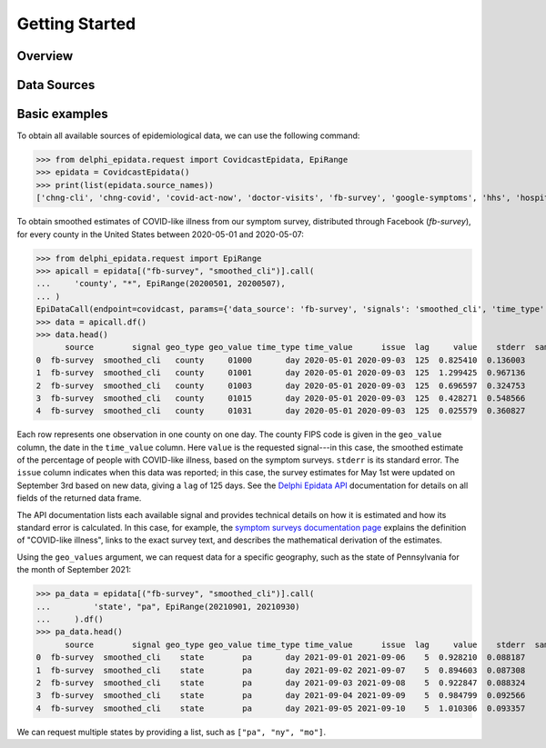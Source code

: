 .. _getting-started:

Getting Started
===============

Overview
--------------

Data Sources
--------------



Basic examples
--------------

To obtain all available sources of epidemiological data, we can use the following command:

>>> from delphi_epidata.request import CovidcastEpidata, EpiRange
>>> epidata = CovidcastEpidata()
>>> print(list(epidata.source_names))
['chng-cli', 'chng-covid', 'covid-act-now', 'doctor-visits', 'fb-survey', 'google-symptoms', 'hhs', 'hospital-admissions', 'indicator-combination-cases-deaths', 'jhu-csse', 'quidel-covid-ag', 'safegraph-weekly', 'usa-facts', 'ght', 'google-survey', 'indicator-combination-nmf', 'quidel-flu', 'safegraph-daily', 'nchs-mortality']


To obtain smoothed estimates of COVID-like illness from our symptom survey,
distributed through Facebook (`fb-survey`), for every county in the United States between
2020-05-01 and 2020-05-07:

>>> from delphi_epidata.request import EpiRange
>>> apicall = epidata[("fb-survey", "smoothed_cli")].call(    
...     'county', "*", EpiRange(20200501, 20200507),
... )
EpiDataCall(endpoint=covidcast, params={'data_source': 'fb-survey', 'signals': 'smoothed_cli', 'time_type': 'day', 'time_values': '20200501-20200507', 'geo_type': 'county', 'geo_values': '*'})
>>> data = apicall.df()
>>> data.head()
      source        signal geo_type geo_value time_type time_value      issue  lag     value    stderr  sample_size  direction  missing_value   missing_stderr  missing_sample_size
0  fb-survey  smoothed_cli   county     01000       day 2020-05-01 2020-09-03  125  0.825410  0.136003         1722        NaN              0                0                    0
1  fb-survey  smoothed_cli   county     01001       day 2020-05-01 2020-09-03  125  1.299425  0.967136          115        NaN              0                0                    0   
2  fb-survey  smoothed_cli   county     01003       day 2020-05-01 2020-09-03  125  0.696597  0.324753          584        NaN              0                0                    0   
3  fb-survey  smoothed_cli   county     01015       day 2020-05-01 2020-09-03  125  0.428271  0.548566          122        NaN              0                0                    0   
4  fb-survey  smoothed_cli   county     01031       day 2020-05-01 2020-09-03  125  0.025579  0.360827          114        NaN              0                0                    0   


Each row represents one observation in one county on one day. The county FIPS
code is given in the ``geo_value`` column, the date in the ``time_value``
column. Here ``value`` is the requested signal---in this case, the smoothed
estimate of the percentage of people with COVID-like illness, based on the
symptom surveys. ``stderr`` is its standard error. The ``issue`` column
indicates when this data was reported; in this case, the survey estimates for
May 1st were updated on September 3rd based on new data, giving a ``lag`` of 125 days.
See the `Delphi Epidata API <https://cmu-delphi.github.io/delphi-epidata/api/README.html#epidata-api-other-diseases>`_ documentation for details on all fields of the returned data frame.

The API documentation lists each available signal and provides technical details
on how it is estimated and how its standard error is calculated. In this case,
for example, the `symptom surveys documentation page
<https://cmu-delphi.github.io/delphi-epidata/api/covidcast-signals/fb-survey.html>`_
explains the definition of "COVID-like illness", links to the exact survey text,
and describes the mathematical derivation of the estimates.

Using the ``geo_values`` argument, we can request data for a specific geography,
such as the state of Pennsylvania for the month of September 2021:

>>> pa_data = epidata[("fb-survey", "smoothed_cli")].call(    
...         'state', "pa", EpiRange(20210901, 20210930)
...     ).df()
>>> pa_data.head()
      source        signal geo_type geo_value time_type time_value      issue  lag     value    stderr  sample_size  direction  missing_value  missing_stderr  missing_sample_size
0  fb-survey  smoothed_cli    state        pa       day 2021-09-01 2021-09-06    5  0.928210  0.088187         9390        NaN              0               0                    0
1  fb-survey  smoothed_cli    state        pa       day 2021-09-02 2021-09-07    5  0.894603  0.087308         9275        NaN              0               0                    0
2  fb-survey  smoothed_cli    state        pa       day 2021-09-03 2021-09-08    5  0.922847  0.088324         9179        NaN              0               0                    0
3  fb-survey  smoothed_cli    state        pa       day 2021-09-04 2021-09-09    5  0.984799  0.092566         9069        NaN              0               0                    0
4  fb-survey  smoothed_cli    state        pa       day 2021-09-05 2021-09-10    5  1.010306  0.093357         9016        NaN              0               0                    0

We can request multiple states by providing a list, such as ``["pa", "ny",
"mo"]``.